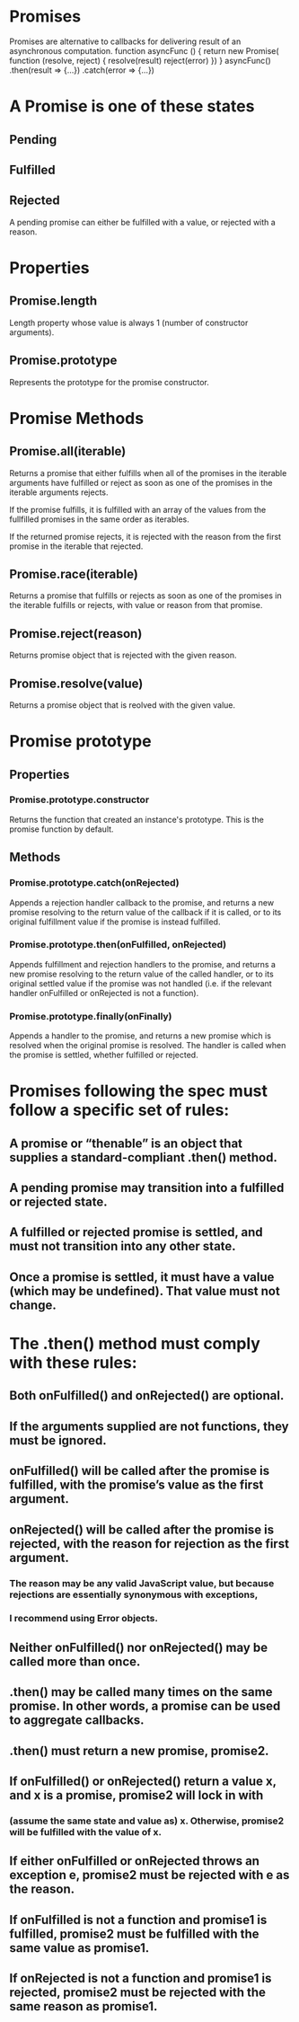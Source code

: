 * Promises
Promises are alternative to callbacks for delivering result of an 
asynchronous computation.
function asyncFunc () {
  return new Promise(
    function (resolve, reject) {
      resolve(result)
      reject(error)
    })
}
asyncFunc()
.then(result => {...})
.catch(error => {...})

* A Promise is one of these states
** Pending
** Fulfilled
** Rejected
A pending promise can either be fulfilled with a value, or rejected
with a reason.

* Properties

** Promise.length
Length property whose value is always 1 (number of constructor
arguments).
** Promise.prototype
Represents the prototype for the promise constructor.


* Promise Methods

** Promise.all(iterable)
Returns a promise that either fulfills when all of the promises in the
iterable arguments have fulfilled or reject as soon as one of the 
promises in the iterable arguments rejects.

If the promise fulfills, it is fulfilled with an array of the values
from the fullfilled promises in the same order as iterables.

If the returned promise rejects, it is rejected with the reason from 
the first promise in the iterable that rejected.

** Promise.race(iterable)
Returns a promise that fulfills or rejects as soon as one of the
promises in the iterable fulfills or rejects, with value or reason
from that promise.

** Promise.reject(reason)
Returns promise object that is rejected with the given reason.

** Promise.resolve(value)
Returns a promise object that is reolved with the given value.

* Promise prototype

** Properties
*** Promise.prototype.constructor
Returns the function that created an instance's prototype. This is the
promise function by default.

** Methods
*** Promise.prototype.catch(onRejected)
Appends a rejection handler callback to the promise, and returns a 
new promise resolving to the return value of the callback if it is
called, or to its original fulfillment value if the promise is
instead fulfilled.

*** Promise.prototype.then(onFulfilled, onRejected)
Appends fulfillment and rejection handlers to the promise, and returns
a new promise resolving to the return value of the called handler,
or to its original settled value if the promise was not handled
(i.e. if the relevant handler onFulfilled or onRejected is not a
function).

*** Promise.prototype.finally(onFinally)
Appends a handler to the promise, and returns a new promise which is
resolved when the original promise is resolved. The handler is called
when the promise is settled, whether fulfilled or rejected.

* Promises following the spec must follow a specific set of rules:
** A promise or “thenable” is an object that supplies a standard-compliant .then() method.
** A pending promise may transition into a fulfilled or rejected state.
** A fulfilled or rejected promise is settled, and must not transition into any other state.
** Once a promise is settled, it must have a value (which may be undefined). That value must not change.

* The .then() method must comply with these rules:
** Both onFulfilled() and onRejected() are optional.
** If the arguments supplied are not functions, they must be ignored.
** onFulfilled() will be called after the promise is fulfilled, with the promise’s value as the first argument.
** onRejected() will be called after the promise is rejected, with the reason for rejection as the first argument.
*** The reason may be any valid JavaScript value, but because rejections are essentially synonymous with exceptions,
*** I recommend using Error objects.
** Neither onFulfilled() nor onRejected() may be called more than once.
** .then() may be called many times on the same promise. In other words, a promise can be used to aggregate callbacks.
** .then() must return a new promise, promise2.
** If onFulfilled() or onRejected() return a value x, and x is a promise, promise2 will lock in with
*** (assume the same state and value as) x. Otherwise, promise2 will be fulfilled with the value of x.
** If either onFulfilled or onRejected throws an exception e, promise2 must be rejected with e as the reason.
** If onFulfilled is not a function and promise1 is fulfilled, promise2 must be fulfilled with the same value as promise1.
** If onRejected is not a function and promise1 is rejected, promise2 must be rejected with the same reason as promise1.
